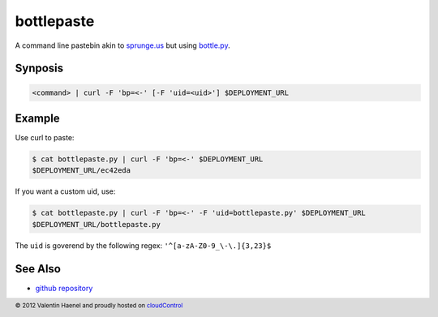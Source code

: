 bottlepaste
===========

A command line pastebin akin to `sprunge.us <http://sprunge.us/>`_ but using
`bottle.py <http://bottlepy.org/docs/dev/bottle.py>`_.

Synposis
--------

.. code:: sh

    <command> | curl -F 'bp=<-' [-F 'uid=<uid>'] $DEPLOYMENT_URL

Example
-------

Use curl to paste:

.. code:: sh

    $ cat bottlepaste.py | curl -F 'bp=<-' $DEPLOYMENT_URL
    $DEPLOYMENT_URL/ec42eda

If you want a custom uid, use:

.. code:: sh

    $ cat bottlepaste.py | curl -F 'bp=<-' -F 'uid=bottlepaste.py' $DEPLOYMENT_URL
    $DEPLOYMENT_URL/bottlepaste.py

The ``uid`` is goverend by the following regex: ``'^[a-zA-Z0-9_\-\.]{3,23}$``

See Also
--------

* `github repository <https://github.com/esc/bottlepaste>`_

.. footer:: © 2012 Valentin Haenel and proudly hosted on `cloudControl <https://cloudcontrol.com>`_
